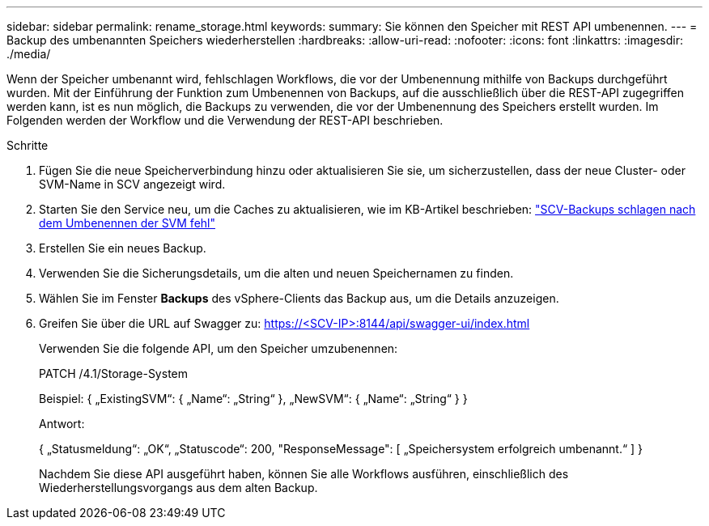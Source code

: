 ---
sidebar: sidebar 
permalink: rename_storage.html 
keywords:  
summary: Sie können den Speicher mit REST API umbenennen. 
---
= Backup des umbenannten Speichers wiederherstellen
:hardbreaks:
:allow-uri-read: 
:nofooter: 
:icons: font
:linkattrs: 
:imagesdir: ./media/


[role="lead"]
Wenn der Speicher umbenannt wird, fehlschlagen Workflows, die vor der Umbenennung mithilfe von Backups durchgeführt wurden. Mit der Einführung der Funktion zum Umbenennen von Backups, auf die ausschließlich über die REST-API zugegriffen werden kann, ist es nun möglich, die Backups zu verwenden, die vor der Umbenennung des Speichers erstellt wurden. Im Folgenden werden der Workflow und die Verwendung der REST-API beschrieben.

.Schritte
. Fügen Sie die neue Speicherverbindung hinzu oder aktualisieren Sie sie, um sicherzustellen, dass der neue Cluster- oder SVM-Name in SCV angezeigt wird.
. Starten Sie den Service neu, um die Caches zu aktualisieren, wie im KB-Artikel beschrieben: https://kb.netapp.com/mgmt/SnapCenter/SCV_backups_fail_after_SVM_rename["SCV-Backups schlagen nach dem Umbenennen der SVM fehl"]
. Erstellen Sie ein neues Backup.
. Verwenden Sie die Sicherungsdetails, um die alten und neuen Speichernamen zu finden.
. Wählen Sie im Fenster *Backups* des vSphere-Clients das Backup aus, um die Details anzuzeigen.
. Greifen Sie über die URL auf Swagger zu: https://<SCV-IP>:8144/api/swagger-ui/index.html[]
+
Verwenden Sie die folgende API, um den Speicher umzubenennen:

+
PATCH
/4.1/Storage-System

+
Beispiel:
{
  „ExistingSVM“: {
    „Name“: „String“
  },
  „NewSVM“: {
    „Name“: „String“
  }
}

+
Antwort:

+
{
  „Statusmeldung“: „OK“,
  „Statuscode“: 200,
  "ResponseMessage": [
    „Speichersystem erfolgreich umbenannt.“
  ]
}

+
Nachdem Sie diese API ausgeführt haben, können Sie alle Workflows ausführen, einschließlich des Wiederherstellungsvorgangs aus dem alten Backup.


